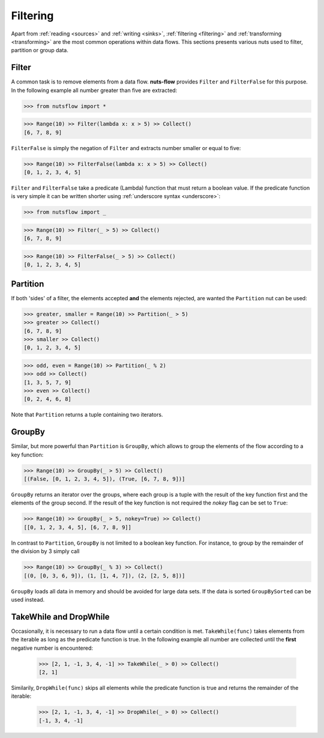 .. _filtering:

Filtering
=========

Apart from :ref:`reading <sources>` and :ref:`writing <sinks>`, 
:ref:`filtering <filtering>` and :ref:`transforming <transforming>`
are the most common operations within data flows. This
sections presents various nuts used to filter, partition
or group data.


Filter
------

A common task is to remove elements from a data flow. **nuts-flow**
provides ``Filter`` and ``FilterFalse`` for this purpose. In the
following example all number greater than five are extracted:

>>> from nutsflow import *

>>> Range(10) >> Filter(lambda x: x > 5) >> Collect()
[6, 7, 8, 9]
  
``FilterFalse`` is simply the negation of ``Filter`` and extracts
number smaller or equal to five:  
  
>>> Range(10) >> FilterFalse(lambda x: x > 5) >> Collect()
[0, 1, 2, 3, 4, 5]

``Filter`` and ``FilterFalse`` take a predicate (Lambda) function that
must return a boolean value. If the predicate function is very simple
it can be written shorter using :ref:`underscore syntax <underscore>`:
  
>>> from nutsflow import _

>>> Range(10) >> Filter(_ > 5) >> Collect()
[6, 7, 8, 9]

>>> Range(10) >> FilterFalse(_ > 5) >> Collect()
[0, 1, 2, 3, 4, 5]

  
Partition  
---------

If both 'sides' of a filter, the elements accepted **and** the elements 
rejected, are wanted the ``Partition`` nut can be used:

>>> greater, smaller = Range(10) >> Partition(_ > 5)
>>> greater >> Collect()
[6, 7, 8, 9]
>>> smaller >> Collect()
[0, 1, 2, 3, 4, 5]

>>> odd, even = Range(10) >> Partition(_ % 2)
>>> odd >> Collect()
[1, 3, 5, 7, 9]
>>> even >> Collect()
[0, 2, 4, 6, 8]
  
Note that ``Partition`` returns a tuple containing two iterators.


GroupBy
-------

Similar, but more powerful than ``Partition`` is ``GroupBy``, which allows
to group the elements of the flow according to a key function:

>>> Range(10) >> GroupBy(_ > 5) >> Collect()
[(False, [0, 1, 2, 3, 4, 5]), (True, [6, 7, 8, 9])]

``GroupBy`` returns an iterator over the groups, where each group is
a tuple with the result of the key function first and the elements of
the group second. If the result of the key function is not required
the *nokey* flag can be set to ``True``:

>>> Range(10) >> GroupBy(_ > 5, nokey=True) >> Collect()
[[0, 1, 2, 3, 4, 5], [6, 7, 8, 9]]
  
In contrast to ``Partition``, ``GroupBy`` is not limited to a boolean
key function. For instance, to group by the remainder of the division
by 3 simply call

>>> Range(10) >> GroupBy(_ % 3) >> Collect()
[(0, [0, 3, 6, 9]), (1, [1, 4, 7]), (2, [2, 5, 8])]

``GroupBy`` loads all data in memory and should be avoided for large data sets. 
If the data is sorted ``GroupBySorted`` can be used instead.


TakeWhile and DropWhile
-----------------------

Occasionally, it is necessary to run a data flow until a certain
condition is met. ``TakeWhile(func)`` takes elements from the
iterable as long as the predicate function is true.
In the following example all number are collected until
the **first** negative number is encountered:

 >>> [2, 1, -1, 3, 4, -1] >> TakeWhile(_ > 0) >> Collect()
 [2, 1]
   
Similarily, ``DropWhile(func)`` skips all elements while the predicate function
is true and returns the remainder of the iterable:

 >>> [2, 1, -1, 3, 4, -1] >> DropWhile(_ > 0) >> Collect()
 [-1, 3, 4, -1]


